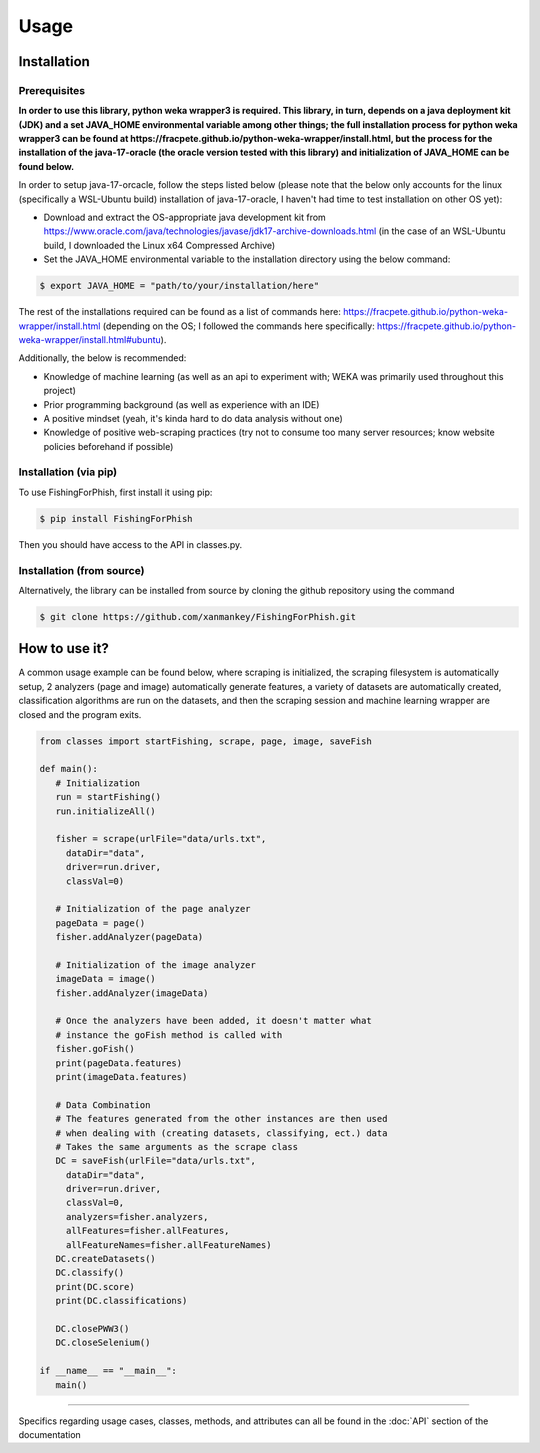 Usage
=====

.. _installation:

Installation
------------

Prerequisites
^^^^^^^^^^^^^

**In order to use this library, python weka wrapper3 is required. This library, in turn, depends on a java deployment kit (JDK) and a set JAVA_HOME environmental variable among other things; the full installation process for python weka wrapper3 can be found at https://fracpete.github.io/python-weka-wrapper/install.html, but the process for the installation of the java-17-oracle (the oracle version tested with this library) and initialization of JAVA_HOME can be found below.**

In order to setup java-17-orcacle, follow the steps listed below (please note that the below only accounts for the linux (specifically a WSL-Ubuntu build) installation of java-17-oracle, I haven't had time to test installation on other OS yet):

* Download and extract the OS-appropriate java development kit from https://www.oracle.com/java/technologies/javase/jdk17-archive-downloads.html (in the case of an WSL-Ubuntu build, I downloaded the Linux x64 Compressed Archive)
* Set the JAVA_HOME environmental variable to the installation directory using the below command:

.. code-block:: console

   $ export JAVA_HOME = "path/to/your/installation/here"
   
The rest of the installations required can be found as a list of commands here: https://fracpete.github.io/python-weka-wrapper/install.html (depending on the OS; I followed the commands here specifically: https://fracpete.github.io/python-weka-wrapper/install.html#ubuntu).

Additionally, the below is recommended:

* Knowledge of machine learning (as well as an api to experiment with; WEKA was primarily used throughout this project)
* Prior programming background (as well as experience with an IDE)
* A positive mindset (yeah, it's kinda hard to do data analysis without one)
* Knowledge of positive web-scraping practices (try not to consume too many server resources; know website policies beforehand if possible)

Installation (via pip)
^^^^^^^^^^^^^^^^^^^^^^

To use FishingForPhish, first install it using pip:

.. code-block:: console

   $ pip install FishingForPhish

Then you should have access to the API in classes.py. 

Installation (from source)
^^^^^^^^^^^^^^^^^^^^^^^^^^

Alternatively, the library can be installed from source by cloning the github repository using the command

.. code-block:: console

   $ git clone https://github.com/xanmankey/FishingForPhish.git

How to use it?
--------------

A common usage example can be found below, where scraping is initialized, the scraping filesystem is automatically setup, 
2 analyzers (page and image) automatically generate features, a variety of datasets are automatically created, classification algorithms are run 
on the datasets, and then the scraping session and machine learning wrapper are closed and the program exits.

.. code-block:: python

   from classes import startFishing, scrape, page, image, saveFish 
   
   def main():
      # Initialization
      run = startFishing()
      run.initializeAll()

      fisher = scrape(urlFile="data/urls.txt",
        dataDir="data",
        driver=run.driver,
        classVal=0)

      # Initialization of the page analyzer
      pageData = page()
      fisher.addAnalyzer(pageData)

      # Initialization of the image analyzer
      imageData = image()
      fisher.addAnalyzer(imageData)

      # Once the analyzers have been added, it doesn't matter what
      # instance the goFish method is called with
      fisher.goFish()
      print(pageData.features)
      print(imageData.features)

      # Data Combination
      # The features generated from the other instances are then used
      # when dealing with (creating datasets, classifying, ect.) data
      # Takes the same arguments as the scrape class
      DC = saveFish(urlFile="data/urls.txt",
        dataDir="data",
        driver=run.driver,
        classVal=0,
        analyzers=fisher.analyzers,
        allFeatures=fisher.allFeatures,
        allFeatureNames=fisher.allFeatureNames)
      DC.createDatasets()
      DC.classify()
      print(DC.score)
      print(DC.classifications)

      DC.closePWW3()
      DC.closeSelenium()
       
   if __name__ == "__main__":
      main()
    
----

Specifics regarding usage cases, classes, methods, and attributes can all be found in the :doc:`API` section of the documentation
